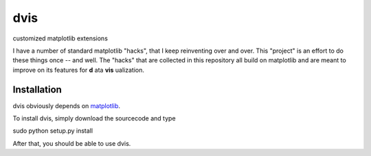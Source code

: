 dvis
====

customized matplotlib extensions

I have a number of standard matplotlib "hacks", that I keep reinventing over
and over. This "project" is an effort to do these things once -- and
well. The "hacks" that are collected in this repository all build on
matplotlib and are meant to improve on its features for **d** ata
**vis** ualization.

Installation
------------

dvis obviously depends on `matplotlib <http://http://matplotlib.org/>`_.

To install dvis, simply download the sourcecode and type

sudo python setup.py install

After that, you should be able to use dvis.
